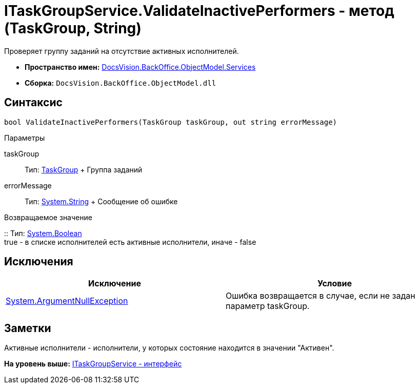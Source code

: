 = ITaskGroupService.ValidateInactivePerformers - метод (TaskGroup, String)

Проверяет группу заданий на отсутствие активных исполнителей.

* [.keyword]*Пространство имен:* xref:Services_NS.adoc[DocsVision.BackOffice.ObjectModel.Services]
* [.keyword]*Сборка:* [.ph .filepath]`DocsVision.BackOffice.ObjectModel.dll`

== Синтаксис

[source,pre,codeblock,language-csharp]
----
bool ValidateInactivePerformers(TaskGroup taskGroup, out string errorMessage)
----

Параметры

taskGroup::
  Тип: xref:../TaskGroup_CL.adoc[TaskGroup]
  +
  Группа заданий
errorMessage::
  Тип: http://msdn.microsoft.com/ru-ru/library/system.string.aspx[System.String]
  +
  Сообщение об ошибке

Возвращаемое значение

::
  Тип: http://msdn.microsoft.com/ru-ru/library/system.boolean.aspx[System.Boolean]
  +
  true - в списке исполнителей есть активные исполнители, иначе - false

== Исключения

[cols=",",options="header",]
|===
|Исключение |Условие
|http://msdn.microsoft.com/ru-ru/library/system.argumentnullexception.aspx[System.ArgumentNullException] |Ошибка возвращается в случае, если не задан параметр taskGroup.
|===

== Заметки

Активные исполнители - исполнители, у которых состояние находится в значении "Активен".

*На уровень выше:* xref:../../../../../api/DocsVision/BackOffice/ObjectModel/Services/ITaskGroupService_IN.adoc[ITaskGroupService - интерфейс]
